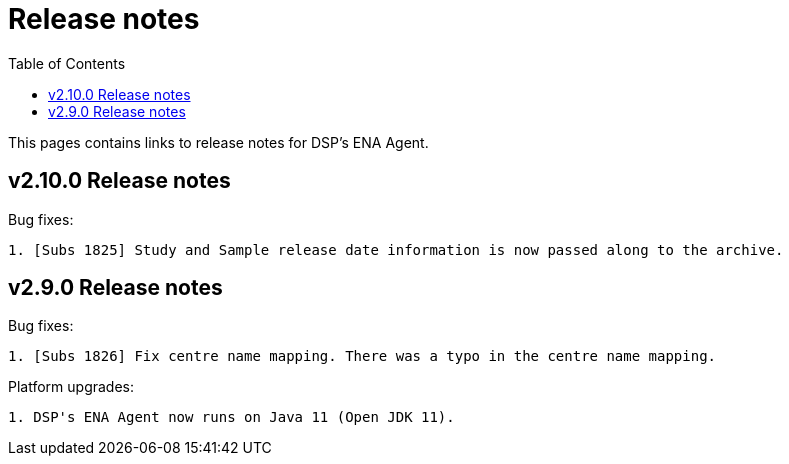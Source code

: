 = [.ebi-color]#Release notes#
:toc: auto

This pages contains links to release notes for DSP's ENA Agent.

[[section]]
== v2.10.0 Release notes

Bug fixes:
--------------
1. [Subs 1825] Study and Sample release date information is now passed along to the archive.
--------------

[[section]]
== v2.9.0 Release notes

Bug fixes:
--------------
1. [Subs 1826] Fix centre name mapping. There was a typo in the centre name mapping.
--------------

Platform upgrades:
--------------
1. DSP's ENA Agent now runs on Java 11 (Open JDK 11).
--------------
